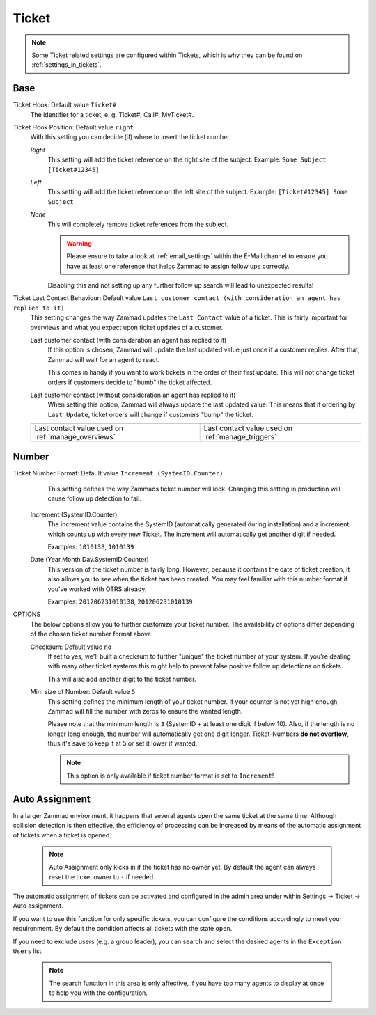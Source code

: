 Ticket
******

.. Note:: Some Ticket related settings are configured within Tickets, which is why they can be found on :ref:`settings_in_tickets`.

Base
----

Ticket Hook: Default value ``Ticket#``
	The identifier for a ticket, e. g. Ticket#, Call#, MyTicket#.
Ticket Hook Position: Default value ``right``
    With this setting you can decide (if) where to insert the ticket number.

    *Right* 
        This setting will add the ticket reference on the right site of the subject.
        Example: ``Some Subject [Ticket#12345]``
    *Left* 
        This setting will add the ticket reference on the left site of the subject.
        Example: ``[Ticket#12345] Some Subject``
    *None* 
        This will completely remove ticket references from the subject.

        .. Warning:: Please ensure to take a look at :ref:`email_settings` within the E-Mail channel to ensure you have at least one reference that helps Zammad to assign follow ups correctly. 

        Disabling this and not setting up any further follow up search will lead to unexpected results!

Ticket Last Contact Behaviour: Default value ``Last customer contact (with consideration an agent has replied to it)``
    This setting changes the way Zammad updates the ``Last Contact`` value of a ticket. 
    This is fairly important for overviews and what you expect upon ticket updates of a customer.

    Last customer contact (with consideration an agent has replied to it)
        If this option is chosen, Zammad will update the last updated value just once if a customer replies. 
        After that, Zammad will wait for an agent to react.

        This comes in handy if you want to work tickets in the order of their first update. This will not change ticket orders if customers decide to "bumb" the ticket affected.
    Last customer contact (without consideration an agent has replied to it)
        When setting this option, Zammad will always update the last updated value. 
        This means that if ordering by ``Last Update``, ticket orders will change if customers "bump" the ticket.

    .. list-table::

       * - .. image:: images/settings/Zammad_Helpdesk_-_Open.jpg

         - .. image:: images/settings/Trigger-last-contact.jpg

       * - Last contact value used on :ref:`manage_overviews`
         - Last contact value used on :ref:`manage_triggers`


Number
------

Ticket Number Format: Default value ``Increment (SystemID.Counter)``
	This setting defines the way Zammads ticket number will look. 
	Changing this setting in production will cause follow up detection to fail.

    Increment (SystemID.Counter)
        The increment value contains the SystemID (automatically generated during installation) and a increment which counts up with every new Ticket. The increment will automatically get another digit if needed.

        Examples: ``1010138``, ``1010139``
    Date (Year.Month.Day.SystemID.Counter)
        This version of the ticket number is fairly long. However, because it contains the date of ticket creation, it also allows you to see when the ticket has been created. You may feel familiar with this number format if you've worked with OTRS already.

        Examples: ``201206231010138``, ``201206231010139``

OPTIONS
	The below options allow you to further customize your ticket number. The availability of options differ depending of the chosen ticket number format above.

	Checksum: Default value ``no``
	    If set to yes, we'll built a checksum to further "unique" the ticket number of your system. If you're dealing with many other ticket systems this might help to prevent false positive follow up detections on tickets.

	    This will also add another digit to the ticket number.
	Min. size of Number: Default value ``5``
	    This setting defines the minimum length of your ticket number. If your counter is not yet high enough, Zammad will fill the number with zeros to ensure the wanted length.

	    Please note that the minimum length is ``3`` (SystemID + at least one digit if below 10). Also, if the length is no longer long enough, the number will automatically get one digit longer. Ticket-Numbers **do not overflow**, thus it's save to keep it at 5 or set it lower if wanted.

	    .. Note:: This option is only available if ticket number format is set to ``Increment``!


Auto Assignment
---------------

In a larger Zammad environment, it happens that several agents open the same ticket at the same time. Although collision detection is then effective, the efficiency of processing can be increased by means of the automatic assignment of tickets when a ticket is opened.

    .. Note:: Auto Assignment only kicks in if the ticket has no owner yet. By default the agent can always reset the ticket owner to ``-`` if needed.

The automatic assignment of tickets can be activated and configured in the admin area under within Settings -> Ticket -> Auto assignment.

If you want to use this function for only specific tickets, you can configure the conditions accordingly to meet your requirenment. 
By default the condition affects all tickets with the state ``open``.

If you need to exclude users (e.g. a group leader), you can search and select the desired agents in the ``Exception Users`` list.

    .. Note:: The search function in this area is only affective, if you have too many agents to display at once to help you with the configuration.
